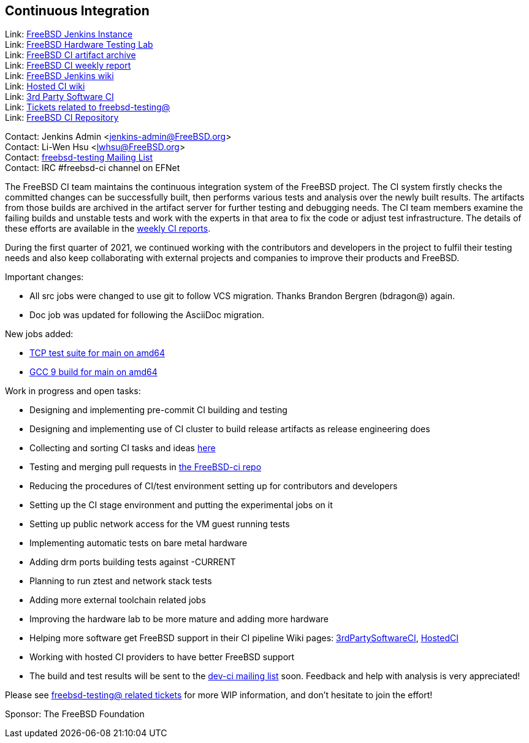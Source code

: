 == Continuous Integration

Link: link:https://ci.FreeBSD.org[FreeBSD Jenkins Instance] +
Link: link:https://ci.FreeBSD.org/hwlab[FreeBSD Hardware Testing Lab] +
Link: link:https://artifact.ci.FreeBSD.org[FreeBSD CI artifact archive] +
Link: link:https://hackmd.io/@FreeBSD-CI[FreeBSD CI weekly report] +
Link: link:https://wiki.freebsd.org/Jenkins[FreeBSD Jenkins wiki] +
Link: link:https://wiki.freebsd.org/HostedCI[Hosted CI wiki] +
Link: link:https://wiki.freebsd.org/3rdPartySoftwareCI[3rd Party Software CI] +
Link: link:https://preview.tinyurl.com/y9maauwg[Tickets related to freebsd-testing@] +
Link: link:https://github.com/freebsd/freebsd-ci[FreeBSD CI Repository]

Contact: Jenkins Admin <jenkins-admin@FreeBSD.org> +
Contact: Li-Wen Hsu <lwhsu@FreeBSD.org> +
Contact: link:https://lists.FreeBSD.org/mailman/listinfo/freebsd-testing[freebsd-testing Mailing List] +
Contact: IRC #freebsd-ci channel on EFNet

The FreeBSD CI team maintains the continuous integration system of the FreeBSD project.
The CI system firstly checks the committed changes can be successfully built, then performs various tests and analysis over the newly built results.
The artifacts from those builds are archived in the artifact server for further testing and debugging needs.
The CI team members examine the failing builds and unstable tests and work with the experts in that area to fix the code or adjust test infrastructure.
The details of these efforts are available in the link:https://hackmd.io/@FreeBSD-CI[weekly CI reports].

During the first quarter of 2021, we continued working with the contributors and developers in the project to fulfil their testing needs and also keep collaborating with external projects and companies to improve their products and FreeBSD.

Important changes:

* All src jobs were changed to use git to follow VCS migration.
Thanks Brandon Bergren (bdragon@) again.
* Doc job was updated for following the AsciiDoc migration.

New jobs added:

* link:https://ci.freebsd.org/job/FreeBSD-main-amd64-test_tcptestsuite[TCP test suite for main on amd64]
* link:https://ci.freebsd.org/job/FreeBSD-main-amd64-gcc9_build[GCC 9 build for main on amd64]

Work in progress and open tasks:

* Designing and implementing pre-commit CI building and testing
* Designing and implementing use of CI cluster to build release artifacts as release engineering does
* Collecting and sorting CI tasks and ideas link:https://hackmd.io/@FreeBSD-CI/freebsd-ci-todo[here]
* Testing and merging pull requests in link:https://github.com/freebsd/freebsd-ci/pulls[the FreeBSD-ci repo]
* Reducing the procedures of CI/test environment setting up for contributors and
developers
* Setting up the CI stage environment and putting the experimental jobs on it
* Setting up public network access for the VM guest running tests
* Implementing automatic tests on bare metal hardware
* Adding drm ports building tests against -CURRENT
* Planning to run ztest and network stack tests
* Adding more external toolchain related jobs
* Improving the hardware lab to be more mature and adding more hardware
* Helping more software get FreeBSD support in their CI pipeline
Wiki pages: link:https://wiki.freebsd.org/3rdPartySoftwareCI[3rdPartySoftwareCI], link:https://wiki.freebsd.org/HostedCI[HostedCI]
* Working with hosted CI providers to have better FreeBSD support
* The build and test results will be sent to the link:https://lists.freebsd.org/mailman/listinfo/dev-ci[dev-ci mailing list] soon. Feedback and help with analysis is very appreciated!

Please see link:https://bugs.freebsd.org/bugzilla/buglist.cgi?bug_status=__open__&email1=testing%40FreeBSD.org&emailassigned_to1=1&emailcc1=1&emailreporter1=1&emailtype1=substring&query_format=advanced[freebsd-testing@ related tickets] for more WIP information, and don't hesitate to join the effort!

Sponsor: The FreeBSD Foundation
